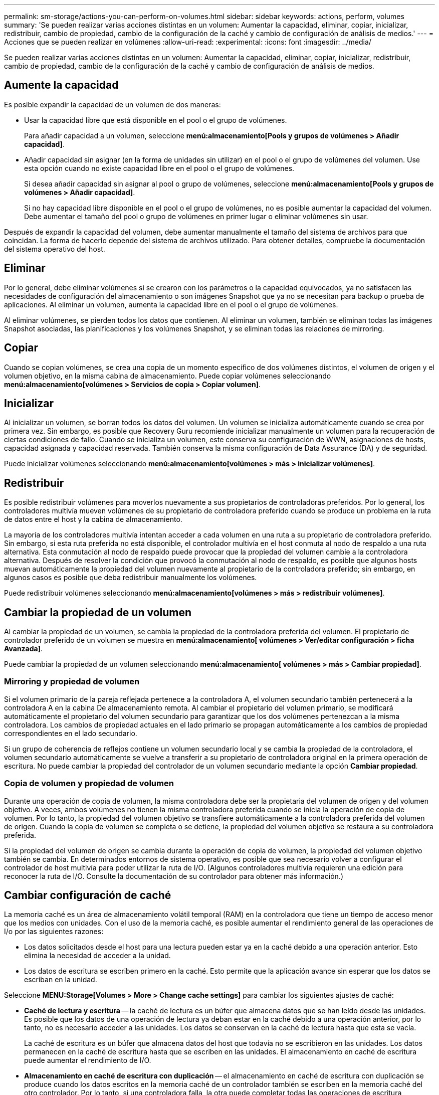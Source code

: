 ---
permalink: sm-storage/actions-you-can-perform-on-volumes.html 
sidebar: sidebar 
keywords: actions, perform, volumes 
summary: 'Se pueden realizar varias acciones distintas en un volumen: Aumentar la capacidad, eliminar, copiar, inicializar, redistribuir, cambio de propiedad, cambio de la configuración de la caché y cambio de configuración de análisis de medios.' 
---
= Acciones que se pueden realizar en volúmenes
:allow-uri-read: 
:experimental: 
:icons: font
:imagesdir: ../media/


[role="lead"]
Se pueden realizar varias acciones distintas en un volumen: Aumentar la capacidad, eliminar, copiar, inicializar, redistribuir, cambio de propiedad, cambio de la configuración de la caché y cambio de configuración de análisis de medios.



== Aumente la capacidad

Es posible expandir la capacidad de un volumen de dos maneras:

* Usar la capacidad libre que está disponible en el pool o el grupo de volúmenes.
+
Para añadir capacidad a un volumen, seleccione *menú:almacenamiento[Pools y grupos de volúmenes > Añadir capacidad]*.

* Añadir capacidad sin asignar (en la forma de unidades sin utilizar) en el pool o el grupo de volúmenes del volumen. Use esta opción cuando no existe capacidad libre en el pool o el grupo de volúmenes.
+
Si desea añadir capacidad sin asignar al pool o grupo de volúmenes, seleccione *menú:almacenamiento[Pools y grupos de volúmenes > Añadir capacidad]*.

+
Si no hay capacidad libre disponible en el pool o el grupo de volúmenes, no es posible aumentar la capacidad del volumen. Debe aumentar el tamaño del pool o grupo de volúmenes en primer lugar o eliminar volúmenes sin usar.



Después de expandir la capacidad del volumen, debe aumentar manualmente el tamaño del sistema de archivos para que coincidan. La forma de hacerlo depende del sistema de archivos utilizado. Para obtener detalles, compruebe la documentación del sistema operativo del host.



== Eliminar

Por lo general, debe eliminar volúmenes si se crearon con los parámetros o la capacidad equivocados, ya no satisfacen las necesidades de configuración del almacenamiento o son imágenes Snapshot que ya no se necesitan para backup o prueba de aplicaciones. Al eliminar un volumen, aumenta la capacidad libre en el pool o el grupo de volúmenes.

Al eliminar volúmenes, se pierden todos los datos que contienen. Al eliminar un volumen, también se eliminan todas las imágenes Snapshot asociadas, las planificaciones y los volúmenes Snapshot, y se eliminan todas las relaciones de mirroring.



== Copiar

Cuando se copian volúmenes, se crea una copia de un momento específico de dos volúmenes distintos, el volumen de origen y el volumen objetivo, en la misma cabina de almacenamiento. Puede copiar volúmenes seleccionando *menú:almacenamiento[volúmenes > Servicios de copia > Copiar volumen]*.



== Inicializar

Al inicializar un volumen, se borran todos los datos del volumen. Un volumen se inicializa automáticamente cuando se crea por primera vez. Sin embargo, es posible que Recovery Guru recomiende inicializar manualmente un volumen para la recuperación de ciertas condiciones de fallo. Cuando se inicializa un volumen, este conserva su configuración de WWN, asignaciones de hosts, capacidad asignada y capacidad reservada. También conserva la misma configuración de Data Assurance (DA) y de seguridad.

Puede inicializar volúmenes seleccionando *menú:almacenamiento[volúmenes > más > inicializar volúmenes]*.



== Redistribuir

Es posible redistribuir volúmenes para moverlos nuevamente a sus propietarios de controladoras preferidos. Por lo general, los controladores multivía mueven volúmenes de su propietario de controladora preferido cuando se produce un problema en la ruta de datos entre el host y la cabina de almacenamiento.

La mayoría de los controladores multivía intentan acceder a cada volumen en una ruta a su propietario de controladora preferido. Sin embargo, si esta ruta preferida no está disponible, el controlador multivía en el host conmuta al nodo de respaldo a una ruta alternativa. Esta conmutación al nodo de respaldo puede provocar que la propiedad del volumen cambie a la controladora alternativa. Después de resolver la condición que provocó la conmutación al nodo de respaldo, es posible que algunos hosts muevan automáticamente la propiedad del volumen nuevamente al propietario de la controladora preferido; sin embargo, en algunos casos es posible que deba redistribuir manualmente los volúmenes.

Puede redistribuir volúmenes seleccionando *menú:almacenamiento[volúmenes > más > redistribuir volúmenes]*.



== Cambiar la propiedad de un volumen

Al cambiar la propiedad de un volumen, se cambia la propiedad de la controladora preferida del volumen. El propietario de controlador preferido de un volumen se muestra en *menú:almacenamiento[ volúmenes > Ver/editar configuración > ficha Avanzada]*.

Puede cambiar la propiedad de un volumen seleccionando *menú:almacenamiento[ volúmenes > más > Cambiar propiedad]*.



=== Mirroring y propiedad de volumen

Si el volumen primario de la pareja reflejada pertenece a la controladora A, el volumen secundario también pertenecerá a la controladora A en la cabina De almacenamiento remota. Al cambiar el propietario del volumen primario, se modificará automáticamente el propietario del volumen secundario para garantizar que los dos volúmenes pertenezcan a la misma controladora. Los cambios de propiedad actuales en el lado primario se propagan automáticamente a los cambios de propiedad correspondientes en el lado secundario.

Si un grupo de coherencia de reflejos contiene un volumen secundario local y se cambia la propiedad de la controladora, el volumen secundario automáticamente se vuelve a transferir a su propietario de controladora original en la primera operación de escritura. No puede cambiar la propiedad del controlador de un volumen secundario mediante la opción *Cambiar propiedad*.



=== Copia de volumen y propiedad de volumen

Durante una operación de copia de volumen, la misma controladora debe ser la propietaria del volumen de origen y del volumen objetivo. A veces, ambos volúmenes no tienen la misma controladora preferida cuando se inicia la operación de copia de volumen. Por lo tanto, la propiedad del volumen objetivo se transfiere automáticamente a la controladora preferida del volumen de origen. Cuando la copia de volumen se completa o se detiene, la propiedad del volumen objetivo se restaura a su controladora preferida.

Si la propiedad del volumen de origen se cambia durante la operación de copia de volumen, la propiedad del volumen objetivo también se cambia. En determinados entornos de sistema operativo, es posible que sea necesario volver a configurar el controlador de host multivía para poder utilizar la ruta de I/O. (Algunos controladores multivía requieren una edición para reconocer la ruta de I/O. Consulte la documentación de su controlador para obtener más información.)



== Cambiar configuración de caché

La memoria caché es un área de almacenamiento volátil temporal (RAM) en la controladora que tiene un tiempo de acceso menor que los medios con unidades. Con el uso de la memoria caché, es posible aumentar el rendimiento general de las operaciones de I/o por las siguientes razones:

* Los datos solicitados desde el host para una lectura pueden estar ya en la caché debido a una operación anterior. Esto elimina la necesidad de acceder a la unidad.
* Los datos de escritura se escriben primero en la caché. Esto permite que la aplicación avance sin esperar que los datos se escriban en la unidad.


Seleccione *MENU:Storage[Volumes > More > Change cache settings]* para cambiar los siguientes ajustes de caché:

* *Caché de lectura y escritura* -- la caché de lectura es un búfer que almacena datos que se han leído desde las unidades. Es posible que los datos de una operación de lectura ya deban estar en la caché debido a una operación anterior, por lo tanto, no es necesario acceder a las unidades. Los datos se conservan en la caché de lectura hasta que esta se vacía.
+
La caché de escritura es un búfer que almacena datos del host que todavía no se escribieron en las unidades. Los datos permanecen en la caché de escritura hasta que se escriben en las unidades. El almacenamiento en caché de escritura puede aumentar el rendimiento de I/O.

* *Almacenamiento en caché de escritura con duplicación* -- el almacenamiento en caché de escritura con duplicación se produce cuando los datos escritos en la memoria caché de un controlador también se escriben en la memoria caché del otro controlador. Por lo tanto, si una controladora falla, la otra puede completar todas las operaciones de escritura pendientes. El mirroring de la caché de escritura está disponible solo si el almacenamiento en caché de escritura está habilitado y existen dos controladoras. El almacenamiento en caché de escritura con mirroring es la configuración predeterminada cuando se crea un volumen.
* *Almacenamiento en caché de escritura sin baterías* -- la configuración de almacenamiento en caché de escritura sin baterías permite que el almacenamiento en caché de escritura continúe incluso cuando las baterías faltan, fallan, están completamente descargadas o no están totalmente cargadas. Por lo general, no se recomienda elegir el almacenamiento en caché de escritura sin baterías porque se pueden perder los datos en caso de interrupción del suministro eléctrico. Comúnmente, la controladora desactiva en forma temporal el almacenamiento en caché de escritura hasta que se cargan las baterías o se reemplaza una batería con errores.
+
Esta configuración solo está disponible si se habilita el almacenamiento en caché de escritura. Esta configuración no está disponible para volúmenes finos.

* *Captura previa de caché de lectura dinámica*: La captura previa de lectura de caché dinámica permite a la controladora copiar otros bloques de datos secuenciales en la caché mientras lee bloques de datos de una unidad en la caché. Ese almacenamiento en caché aumenta la posibilidad de que se puedan cumplir futuras solicitudes de datos de la caché. La captura previa de lectura de la caché dinámica es importante para las aplicaciones multimedia que utilizan I/o secuencial La cantidad y la velocidad de las capturas previas de los datos en la caché se ajustan automáticamente según la velocidad y el tamaño de solicitud de las lecturas del host. El acceso aleatorio no provoca la captura previa de los datos en la caché. Esta función no se aplica cuando el almacenamiento en caché de lectura está deshabilitado.
+
En el caso de volumen fino, la captura previa de la lectura de caché dinámica siempre está deshabilitada y no se puede modificar.





== Cambiar configuración de análisis de medios

En los análisis de medios, se detectan y reparan errores de medios en bloques de discos que las aplicaciones leen con poca frecuencia. Este análisis puede evitar la pérdida de datos si se producen errores en otras unidades del pool o grupo de volúmenes a medida que se reconstruyen los datos de las unidades con error mediante información de redundancia y datos de otras unidades del pool o grupo de volúmenes.

Los análisis de medios se ejecutan continuamente a una tasa constante sobre la base de la capacidad que se analizará y la duración del análisis. Una tarea que se ejecuta en segundo plano de mayor prioridad puede suspender temporalmente los análisis que se ejecutan en segundo plano (por ejemplo, una reconstrucción), pero se reanudan a la misma velocidad constante.

Puede activar y establecer la duración de la ejecución del análisis de medios seleccionando *MENU:almacenamiento[volúmenes > más > Cambiar la configuración del análisis de medios]*.

Un volumen solo se analiza cuando está habilitada la opción de análisis de medios para la cabina de almacenamiento y para ese volumen. Si también se habilita la verificación de redundancia para ese volumen, la información de redundancia del volumen se verifica para ver si coincide con los datos, siempre y cuando el volumen tenga redundancia. El análisis de medios con verificación de redundancia está habilitado de forma predeterminada para cada volumen cuando se crea.

Si se encuentra un error de medio irrecuperable durante el análisis, los datos se repararán usando la información de redundancia, si está disponible. Por ejemplo, la información de redundancia está disponible en volúmenes RAID 5 óptimos o en volúmenes RAID 6 que son óptimos o que solo tienen una sola unidad con fallos. Si el error irrecuperable no puede repararse mediante el uso de la información de redundancia, el bloque de datos se añade al registro de sectores ilegibles. Tanto los errores de medios que pueden corregirse como los que no pueden corregirse se informan en el registro de eventos.

Si se encuentra una incoherencia entre los datos y la información de redundancia en la verificación de redundancia, se informa en el registro de eventos.
